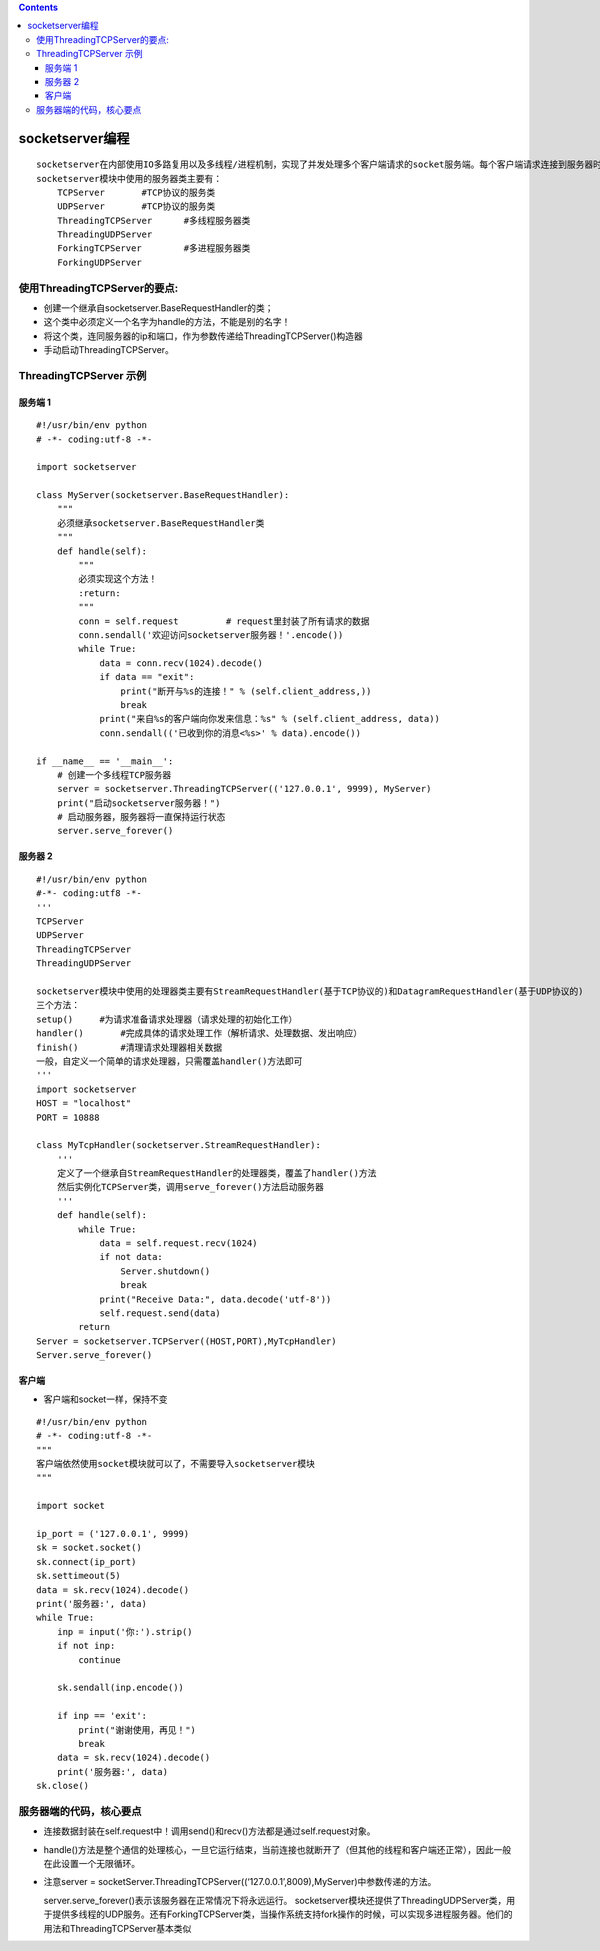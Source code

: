 .. contents::
   :depth: 3
..

socketserver编程
================

::

   socketserver在内部使用IO多路复用以及多线程/进程机制，实现了并发处理多个客户端请求的socket服务端。每个客户端请求连接到服务器时，socketserver服务端都会创建一个“线程”或者“进程” 专门负责处理当前客户端的所有请求。
   socketserver模块中使用的服务器类主要有：
       TCPServer       #TCP协议的服务类
       UDPServer       #TCP协议的服务类
       ThreadingTCPServer      #多线程服务器类
       ThreadingUDPServer
       ForkingTCPServer        #多进程服务器类
       ForkingUDPServer

使用ThreadingTCPServer的要点:
-----------------------------

-  创建一个继承自socketserver.BaseRequestHandler的类；
-  这个类中必须定义一个名字为handle的方法，不能是别的名字！
-  将这个类，连同服务器的ip和端口，作为参数传递给ThreadingTCPServer()构造器
-  手动启动ThreadingTCPServer。

ThreadingTCPServer 示例
-----------------------

服务端 1
~~~~~~~~

::

   #!/usr/bin/env python
   # -*- coding:utf-8 -*-

   import socketserver

   class MyServer(socketserver.BaseRequestHandler):
       """
       必须继承socketserver.BaseRequestHandler类
       """
       def handle(self):
           """
           必须实现这个方法！
           :return:
           """
           conn = self.request         # request里封装了所有请求的数据
           conn.sendall('欢迎访问socketserver服务器！'.encode())
           while True:
               data = conn.recv(1024).decode()
               if data == "exit":
                   print("断开与%s的连接！" % (self.client_address,))
                   break
               print("来自%s的客户端向你发来信息：%s" % (self.client_address, data))
               conn.sendall(('已收到你的消息<%s>' % data).encode())

   if __name__ == '__main__':
       # 创建一个多线程TCP服务器
       server = socketserver.ThreadingTCPServer(('127.0.0.1', 9999), MyServer)
       print("启动socketserver服务器！")
       # 启动服务器，服务器将一直保持运行状态
       server.serve_forever()

服务器 2
~~~~~~~~

::

   #!/usr/bin/env python
   #-*- coding:utf8 -*-
   '''
   TCPServer
   UDPServer
   ThreadingTCPServer
   ThreadingUDPServer

   socketserver模块中使用的处理器类主要有StreamRequestHandler(基于TCP协议的)和DatagramRequestHandler(基于UDP协议的)
   三个方法：
   setup()     #为请求准备请求处理器（请求处理的初始化工作）
   handler()       #完成具体的请求处理工作（解析请求、处理数据、发出响应）
   finish()        #清理请求处理器相关数据
   一般，自定义一个简单的请求处理器，只需覆盖handler()方法即可
   '''
   import socketserver
   HOST = "localhost"
   PORT = 10888

   class MyTcpHandler(socketserver.StreamRequestHandler):
       '''
       定义了一个继承自StreamRequestHandler的处理器类，覆盖了handler()方法
       然后实例化TCPServer类，调用serve_forever()方法启动服务器
       '''
       def handle(self):
           while True:
               data = self.request.recv(1024)
               if not data:
                   Server.shutdown()
                   break
               print("Receive Data:", data.decode('utf-8'))
               self.request.send(data)
           return
   Server = socketserver.TCPServer((HOST,PORT),MyTcpHandler)
   Server.serve_forever()

客户端
~~~~~~

-  客户端和socket一样，保持不变

::

   #!/usr/bin/env python
   # -*- coding:utf-8 -*-
   """
   客户端依然使用socket模块就可以了，不需要导入socketserver模块
   """

   import socket

   ip_port = ('127.0.0.1', 9999)
   sk = socket.socket()
   sk.connect(ip_port)
   sk.settimeout(5)
   data = sk.recv(1024).decode()
   print('服务器:', data)
   while True:
       inp = input('你:').strip()
       if not inp:
           continue

       sk.sendall(inp.encode())

       if inp == 'exit':
           print("谢谢使用，再见！")
           break
       data = sk.recv(1024).decode()
       print('服务器:', data)
   sk.close()

服务器端的代码，核心要点
------------------------

-  连接数据封装在self.request中！调用send()和recv()方法都是通过self.request对象。
-  handle()方法是整个通信的处理核心，一旦它运行结束，当前连接也就断开了（但其他的线程和客户端还正常），因此一般在此设置一个无限循环。
-  注意server =
   socketServer.ThreadingTCPServer((‘127.0.0.1’,8009),MyServer)中参数传递的方法。

   server.serve_forever()表示该服务器在正常情况下将永远运行。
   socketserver模块还提供了ThreadingUDPServer类，用于提供多线程的UDP服务。还有ForkingTCPServer类，当操作系统支持fork操作的时候，可以实现多进程服务器。他们的用法和ThreadingTCPServer基本类似
